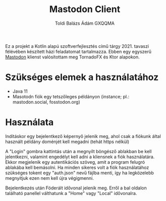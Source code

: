 #+TITLE: Mastodon Client
#+AUTHOR: Toldi Balázs Ádám
#+AUTHOR: GXQQMA


Ez a projekt a Kotlin alapú szoftverfejlesztés című
tárgy 2021. tavaszi félévében készített házi feladatomat
tartalmazza. Ebben egy egyszerű [[https://docs.joinmastodon.org/][Mastodon]] klienst valósítottam meg
TornadoFX és Ktor alapokon.

* Szükséges elemek a használatához
- Java 11
- Masotodn fiók egy tetszőleges példányon  (instance; pl.: mastodon.social,
  fosstodon.org)

* Használata
Indításkor egy bejelentkező képernyő jelenik meg, ahol csak a fiókunk
által használt példány doménjét kell megadni (tehát https nélkül)

A "Login" gombra kattintás után a megnyílt böngésző ablakban be kell
jelentkezni, valamint engedélyt kell adni a kliensnek a fiók
használatára. Ekkor megjelenik egy autentikációs szöveg, amit a
program felugró ablakába kell bemásolni. Ha minden sikeres volt a fiók
használatához szükséges tokent egy "auth.json" nevű fájlba menti, így
ha legközelebb megnyitjuk ezen nem kell újra végigmenni.

Bejelentkezés után Föderált idővonal jelenik meg. Erről a bal oldalon
található panellel válthatunk a "Home" vagy "Local" idővonalra.
